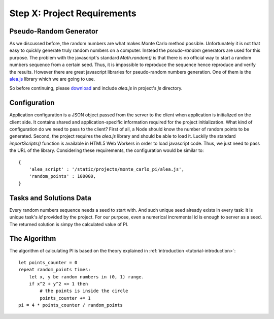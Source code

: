 Step X: Project Requirements
============================


Pseudo-Random Generator
-----------------------
As we discussed before, the random numbers are what makes Monte Carlo method
possible. Unfortunately it is not that easy to quickly generate truly random
numbers on a computer. Instead the `pseudo-random` generators are used for
this purpose. The problem with the javascript's standard `Math.random()` is
that there is no official way to start a random numbers sequence from a certain
seed. Thus, it is impossible to reproduce the sequence hence reproduce and
verify the results.
However there are great javascript libraries for pseudo-random numbers
generation. One of them is the `alea.js`_ library which we are going to use.

So before continuing, please `download <../_static/alea.js>`_
and include `alea.js` in project's `js` directory.



Configuration
-------------
Application configuration is a JSON object passed from the server to the client
when application is initialized on the client side. It contains shared and
application-specific information required for the project initialization.
What kind of configuration do we need to pass to the client?
First of all, a Node should know the number of random points to be generated.
Second, the project requires the `alea.js` library and should be able to load
it. Luckily the standard `importScripts()` function is available in HTML5
Web Workers in order to load javascript code. Thus, we just need to pass the
URL of the library. Considering these requirements, the configuration would be
similar to::

  {
      'alea_script' : '/static/projects/monte_carlo_pi/alea.js',
      'random_points' : 100000,
  }



Tasks and Solutions Data
------------------------
Every random numbers sequence needs a seed to start with. And such unique seed
already exists in every task: it is unique task's `id` provided by the project.
For our purpose, even a numerical incremental id is enough to server as a seed.
The returned solution is simpy the calculated value of PI.


The Algorithm
-------------

The algorithm of calculating PI is based on the theory explained in
:ref:`introduction <tutorial-introduction>`::

  let points_counter = 0
  repeat random_points times:
      let x, y be random numbers in (0, 1) range.
      if x^2 + y^2 <= 1 then
          # the points is inside the circle
          points_counter += 1
  pi = 4 * points_counter / random_points

.. _alea.js: http://baagoe.org/en/w/index.php/Better_random_numbers_for_javascript
